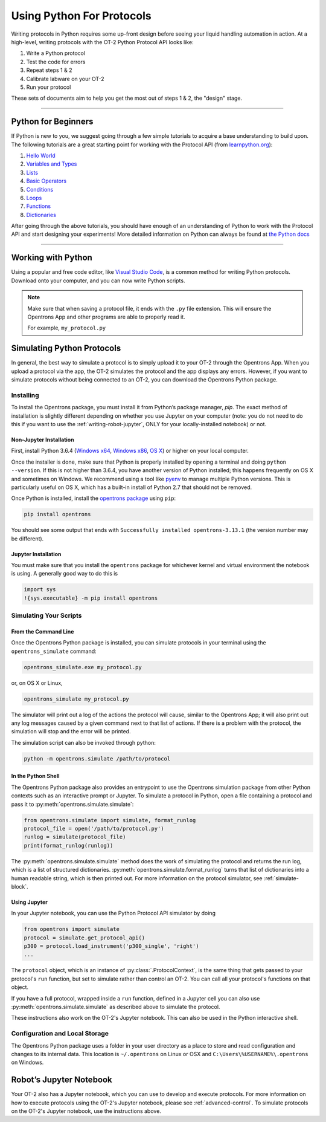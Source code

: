 .. _writing:

##########################
Using Python For Protocols
##########################

Writing protocols in Python requires some up-front design before seeing your liquid handling automation in action. At a high-level, writing protocols with the OT-2 Python Protocol API looks like:

1) Write a Python protocol
2) Test the code for errors
3) Repeat steps 1 & 2
4) Calibrate labware on your OT-2
5) Run your protocol

These sets of documents aim to help you get the most out of steps 1 & 2, the "design" stage.

*******************************

********************
Python for Beginners
********************

If Python is new to you, we suggest going through a few simple tutorials to acquire a base understanding to build upon. The following tutorials are a great starting point for working with the Protocol API (from `learnpython.org <http://www.learnpython.org/>`_):

1) `Hello World <http://www.learnpython.org/en/Hello%2C_World%21>`_
2) `Variables and Types <http://www.learnpython.org/en/Variables_and_Types>`_
3) `Lists <http://www.learnpython.org/en/Lists>`_
4) `Basic Operators <http://www.learnpython.org/en/Basic_Operators>`_
5) `Conditions <http://www.learnpython.org/en/Conditions>`_
6) `Loops <http://www.learnpython.org/en/Loops>`_
7) `Functions <http://www.learnpython.org/en/Functions>`_
8) `Dictionaries <http://www.learnpython.org/en/Dictionaries>`_

After going through the above tutorials, you should have enough of an understanding of Python to work with the Protocol API and start designing your experiments!
More detailed information on Python can always be found at `the Python docs <https://docs.python.org/3/index.html>`_

*******************************

*******************
Working with Python
*******************


Using a popular and free code editor, like `Visual Studio Code`__, is a common method for writing Python protocols. Download onto your computer, and you can now write Python scripts.

__ https://code.visualstudio.com/

.. note::

    Make sure that when saving a protocol file, it ends with the ``.py`` file extension. This will ensure the Opentrons App and other programs are able to properly read it.

    For example, ``my_protocol.py``


***************************
Simulating Python Protocols
***************************

In general, the best way to simulate a protocol is to simply upload it to your OT-2 through the Opentrons App. When you upload a protocol via the app, the OT-2 simulates the protocol and the app displays any errors. However, if you want to simulate protocols without being connected to an OT-2, you can download the Opentrons Python package.

Installing
==========

To install the Opentrons package, you must install it from Python’s package manager, `pip`. The exact method of installation is slightly different depending on whether you use Jupyter on your computer (note: you do not need to do this if you want to use the :ref:`writing-robot-jupyter`, ONLY for your locally-installed notebook) or not.

Non-Jupyter Installation
^^^^^^^^^^^^^^^^^^^^^^^^

First, install Python 3.6.4 (`Windows x64 <https://www.python.org/ftp/python/3.6.4/python-3.6.4-amd64.exe>`_, `Windows x86 <https://www.python.org/ftp/python/3.6.4/python-3.6.4.exe>`_, `OS X <https://www.python.org/ftp/python/3.6.4/python-3.6.4-macosx10.6.pkg>`_) or higher on your local computer.

Once the installer is done, make sure that Python is properly installed by opening a terminal and doing ``python --version``. If this is not higher than 3.6.4, you have another version of Python installed; this happens frequently on OS X and sometimes on Windows. We recommend using a tool like `pyenv <https://github.com/pyenv/pyenv>`_ to manage multiple Python versions. This is particularly useful on OS X, which has a built-in install of Python 2.7 that should not be removed.

Once Python is installed, install the `opentrons package <https://pypi.org/project/opentrons/>`_ using ``pip``:

.. code-block:: shell

   pip install opentrons

You should see some output that ends with ``Successfully installed opentrons-3.13.1`` (the version number may be different).

Jupyter Installation
^^^^^^^^^^^^^^^^^^^^

You must make sure that you install the ``opentrons`` package for whichever kernel and virtual environment the notebook is using. A generally good way to do this is

.. code-block:: shell

   import sys
   !{sys.executable} -m pip install opentrons

.. _simulate-block:

Simulating Your Scripts
=======================

From the Command Line
^^^^^^^^^^^^^^^^^^^^^

Once the Opentrons Python package is installed, you can simulate protocols in your terminal using the ``opentrons_simulate`` command:

.. code-block:: shell

   opentrons_simulate.exe my_protocol.py

or, on OS X or Linux,

.. code-block:: shell

   opentrons_simulate my_protocol.py

The simulator will print out a log of the actions the protocol will cause, similar to the Opentrons App; it will also print out any log messages caused by a given command next to that list of actions. If there is a problem with the protocol, the simulation will stop and the error will be printed.

The simulation script can also be invoked through python:

.. code-block:: shell

    python -m opentrons.simulate /path/to/protocol

In the Python Shell
^^^^^^^^^^^^^^^^^^^

The Opentrons Python package also provides an entrypoint to use the Opentrons simulation package from other Python contexts such as an interactive prompt or Jupyter. To simulate a protocol in Python, open a file containing a protocol and pass it to :py:meth:`opentrons.simulate.simulate`:

.. code-block:: python

   from opentrons.simulate import simulate, format_runlog
   protocol_file = open('/path/to/protocol.py')
   runlog = simulate(protocol_file)
   print(format_runlog(runlog))

The :py:meth:`opentrons.simulate.simulate` method does the work of simulating the protocol and returns the run log, which is a list of structured dictionaries. :py:meth:`opentrons.simulate.format_runlog` turns that list of dictionaries into a human readable string, which is then printed out. For more information on the protocol simulator, see :ref:`simulate-block`.

Using Jupyter
^^^^^^^^^^^^^

In your Jupyter notebook, you can use the Python Protocol API simulator by doing

.. code-block:: python

    from opentrons import simulate
    protocol = simulate.get_protocol_api()
    p300 = protocol.load_instrument('p300_single', 'right')
    ...

The ``protocol`` object, which is an instance of :py:class:`.ProtocolContext`, is the same thing that gets passed to your protocol's ``run`` function, but set to simulate rather than control an OT-2. You can call all your protocol's functions on that object.

If you have a full protocol, wrapped inside a ``run`` function, defined in a Jupyter cell you can also use :py:meth:`opentrons.simulate.simulate` as described above to simulate the protocol.

These instructions also work on the OT-2's Jupyter notebook. This can also be used in the Python interactive shell.


Configuration and Local Storage
===============================

The Opentrons Python package uses a folder in your user directory as a place to store and read configuration and changes to its internal data. This location is ``~/.opentrons`` on Linux or OSX and ``C:\Users\%USERNAME%\.opentrons`` on Windows.


.. _writing-robot-jupyter:

************************
Robot’s Jupyter Notebook
************************

Your OT-2 also has a Jupyter notebook, which you can use to develop and execute protocols. For more information on how to execute protocols using the OT-2's Jupyter notebook, please see :ref:`advanced-control`. To simulate protocols on the OT-2's Jupyter notebook, use the instructions above.
